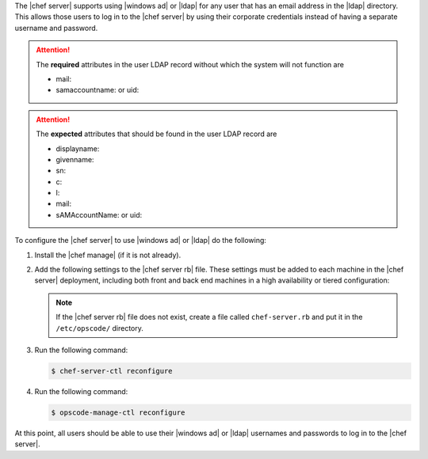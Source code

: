 .. The contents of this file may be included in multiple topics.
.. This file should not be changed in a way that hinders its ability to appear in multiple documentation sets.

The |chef server| supports using |windows ad| or |ldap| for any user that has an email address in the |ldap| directory. This allows those users to log in to the |chef server| by using their corporate credentials instead of having a separate username and password.

.. attention:: The **required** attributes in the user LDAP record without which the system will not function are
  
   - mail:
   - samaccountname: or uid:

.. attention:: The **expected** attributes that should be found in the user LDAP record are 

   - displayname:
   - givenname:
   - sn:
   - c:
   - l:
   - mail:
   - sAMAccountName: or uid:



To configure the |chef server| to use |windows ad| or |ldap| do the following:

#. Install the |chef manage| (if it is not already).
#. Add the following settings to the |chef server rb| file. These settings must be added to each machine in the |chef server| deployment, including both front and back end machines in a high availability or tiered configuration:

   .. include:: ../../includes_config/includes_config_rb_server_settings_ldap.rst

   .. note:: If the |chef server rb| file does not exist, create a file called ``chef-server.rb`` and put it in the ``/etc/opscode/`` directory.

#. Run the following command:
  
   .. code-block:: bash
      
      $ chef-server-ctl reconfigure

#. Run the following command:
  
   .. code-block:: bash
      
      $ opscode-manage-ctl reconfigure

At this point, all users should be able to use their |windows ad| or |ldap| usernames and passwords to log in to the |chef server|.
